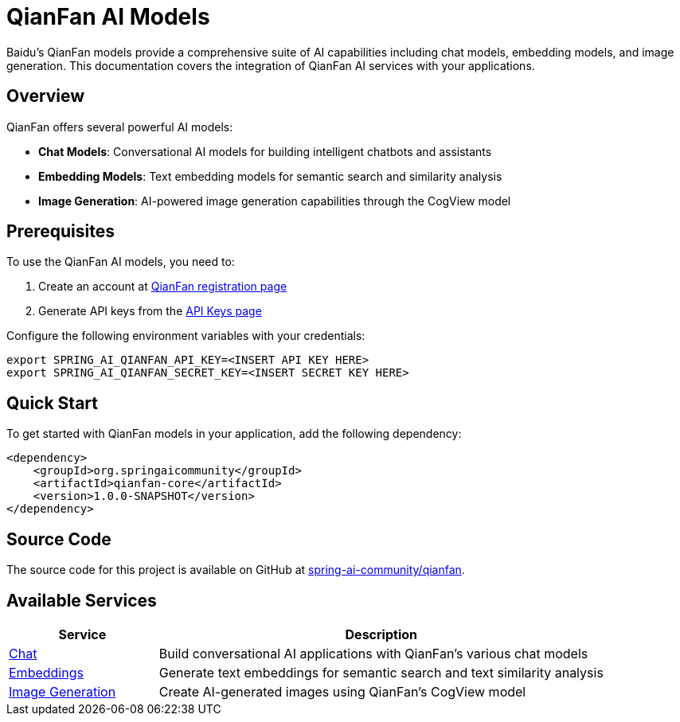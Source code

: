 = QianFan AI Models
:page-aliases: overview.adoc

Baidu's QianFan models provide a comprehensive suite of AI capabilities including chat models, embedding models, and image generation. This documentation covers the integration of QianFan AI services with your applications.

== Overview

QianFan offers several powerful AI models:

* *Chat Models*: Conversational AI models for building intelligent chatbots and assistants
* *Embedding Models*: Text embedding models for semantic search and similarity analysis
* *Image Generation*: AI-powered image generation capabilities through the CogView model

== Prerequisites

To use the QianFan AI models, you need to:

1. Create an account at https://login.bce.baidu.com/new-reg[QianFan registration page]
2. Generate API keys from the https://console.bce.baidu.com/qianfan/ais/console/applicationConsole/application[API Keys page]

Configure the following environment variables with your credentials:

[source,shell]
----
export SPRING_AI_QIANFAN_API_KEY=<INSERT API KEY HERE>
export SPRING_AI_QIANFAN_SECRET_KEY=<INSERT SECRET KEY HERE>
----

== Quick Start

To get started with QianFan models in your application, add the following dependency:

[source,xml]
----
<dependency>
    <groupId>org.springaicommunity</groupId>
    <artifactId>qianfan-core</artifactId>
    <version>1.0.0-SNAPSHOT</version>
</dependency>
----

== Source Code

The source code for this project is available on GitHub at https://github.com/spring-ai-community/qianfan[spring-ai-community/qianfan].

== Available Services

[cols="1,3"]
|===
|Service |Description

|xref:chat/index.adoc[Chat]
|Build conversational AI applications with QianFan's various chat models

|xref:embeddings/index.adoc[Embeddings]
|Generate text embeddings for semantic search and text similarity analysis

|xref:image/index.adoc[Image Generation]
|Create AI-generated images using QianFan's CogView model
|===